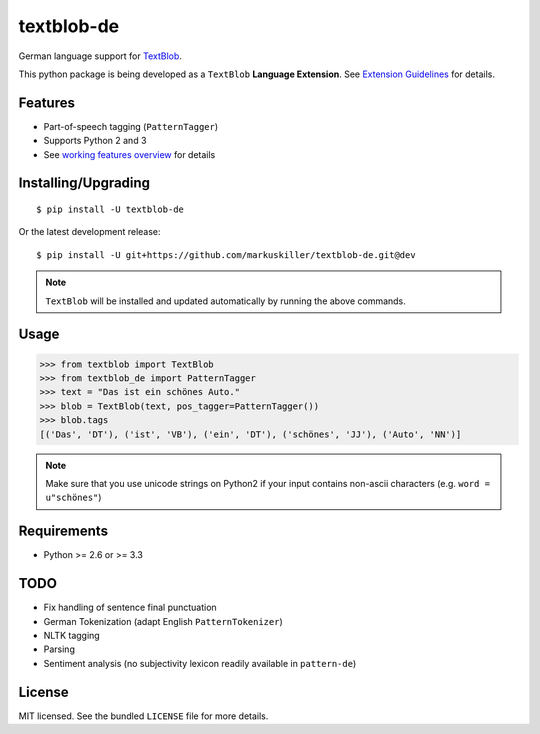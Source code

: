 ===========
textblob-de
===========

.. image:: https://badge.fury.io/py/textblob-de.png
    :target: http://badge.fury.io/py/textblob-de
    :alt: Latest version

.. image:: https://travis-ci.org/markuskiller/textblob-de.png?branch=master
    :target: https://travis-ci.org/markuskiller/textblob-de
    :alt: Travis-CI

.. image:: https://pypip.in/d/textblob-de/badge.png
    :target: https://crate.io/packages/textblob-de/
    :alt: Number of PyPI downloads


German language support for `TextBlob <https://textblob.readthedocs.org/>`_.

This python package is being developed as a ``TextBlob`` **Language Extension**.
See `Extension Guidelines <https://textblob.readthedocs.org/en/dev/contributing.html>`_ for details.


Features
--------

* Part-of-speech tagging (``PatternTagger``)
* Supports Python 2 and 3
* See `working features overview <http://langui.ch/nlp/python/textblob-de/>`_ for details


Installing/Upgrading
--------------------
::

    $ pip install -U textblob-de
    
Or the latest development release::

    $ pip install -U git+https://github.com/markuskiller/textblob-de.git@dev


.. note::

   ``TextBlob`` will be installed and updated automatically by running the 
   above commands.


Usage
-----
.. code-block:: python

    >>> from textblob import TextBlob
    >>> from textblob_de import PatternTagger
    >>> text = "Das ist ein schönes Auto."
    >>> blob = TextBlob(text, pos_tagger=PatternTagger())
    >>> blob.tags
    [('Das', 'DT'), ('ist', 'VB'), ('ein', 'DT'), ('schönes', 'JJ'), ('Auto', 'NN')]


.. note::

    Make sure that you use unicode strings on Python2 if your input contains
    non-ascii characters (e.g. ``word = u"schönes"``)


Requirements
------------

- Python >= 2.6 or >= 3.3

TODO
----

- Fix handling of sentence final punctuation
- German Tokenization (adapt English ``PatternTokenizer``)
- NLTK tagging
- Parsing
- Sentiment analysis (no subjectivity lexicon readily available in ``pattern-de``)


License
-------

MIT licensed. See the bundled ``LICENSE``  file for more details.
